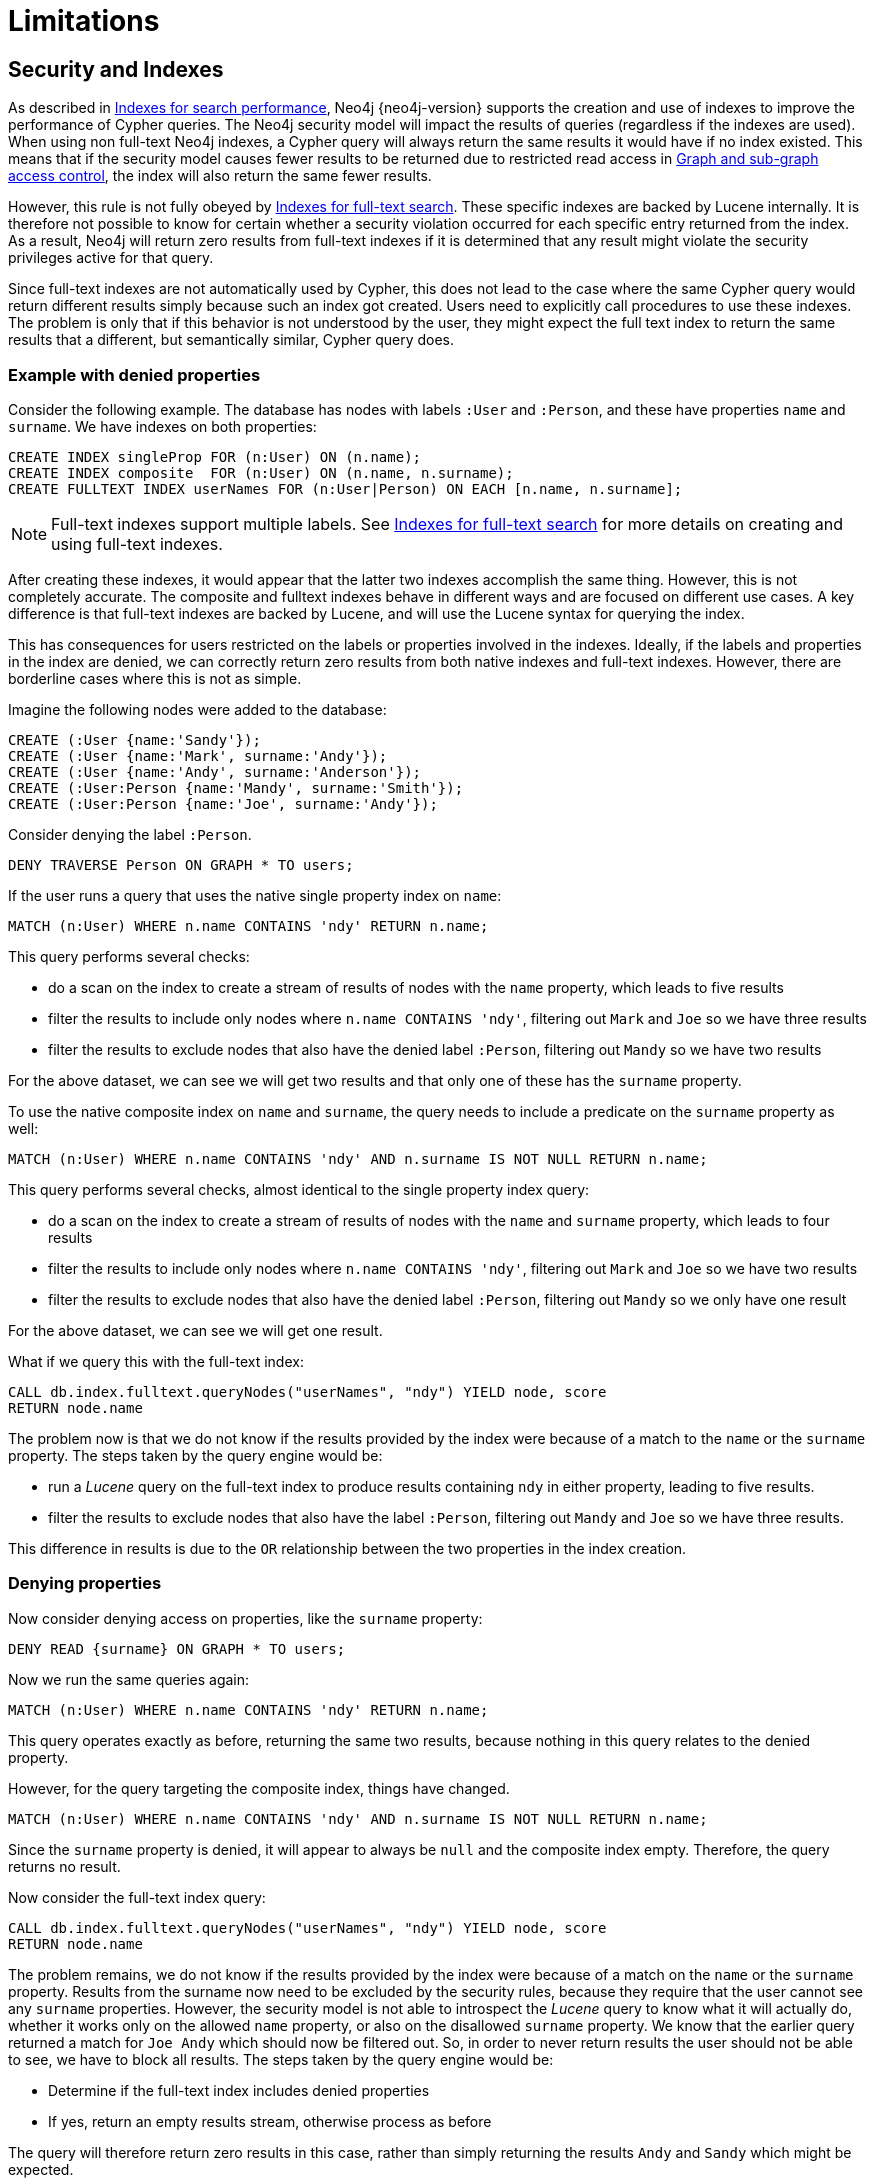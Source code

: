 [[access-control-limitations]]
= Limitations
:description: This section explains known limitations and implications of Neo4js role-based access control security. 

[[access-control-limitations-indexes]]
== Security and Indexes

As described in xref:indexes-for-search-performance.adoc[Indexes for search performance], Neo4j {neo4j-version} supports the creation and use of indexes to improve the performance of Cypher queries.
The Neo4j security model will impact the results of queries (regardless if the indexes are used).
When using non full-text Neo4j indexes, a Cypher query will always return the same results it would have if no index existed.
This means that if the security model causes fewer results to be returned due to restricted read access in xref:access-control/manage-privileges.adoc[Graph and sub-graph access control],
the index will also return the same fewer results.

However, this rule is not fully obeyed by xref:indexes-for-full-text-search.adoc[Indexes for full-text search].
These specific indexes are backed by Lucene internally.
It is therefore not possible to know for certain whether a security violation occurred for each specific entry returned from the index.
As a result, Neo4j will return zero results from full-text indexes if it is determined that any result might violate the security privileges active for that query.

Since full-text indexes are not automatically used by Cypher, this does not lead to the case where the same Cypher query would return different results simply because such an index got created.
Users need to explicitly call procedures to use these indexes.
The problem is only that if this behavior is not understood by the user, they might expect the full text index to return the same results that a different, but semantically similar, Cypher query does.

=== Example with denied properties

Consider the following example.
The database has nodes with labels `:User` and `:Person`, and these have properties `name` and `surname`.
We have indexes on both properties:

[source, cypher]
----
CREATE INDEX singleProp FOR (n:User) ON (n.name);
CREATE INDEX composite  FOR (n:User) ON (n.name, n.surname);
CREATE FULLTEXT INDEX userNames FOR (n:User|Person) ON EACH [n.name, n.surname];
----

[NOTE]
Full-text indexes support multiple labels.
See xref:indexes-for-full-text-search.adoc[Indexes for full-text search] for more details on creating and using full-text indexes.

After creating these indexes, it would appear that the latter two indexes accomplish the same thing.
However, this is not completely accurate.
The composite and fulltext indexes behave in different ways and are focused on different use cases.
A key difference is that full-text indexes are backed by Lucene, and will use the Lucene syntax for querying the index.

This has consequences for users restricted on the labels or properties involved in the indexes.
Ideally, if the labels and properties in the index are denied, we can correctly return zero results from both native indexes and full-text indexes.
However, there are borderline cases where this is not as simple.

Imagine the following nodes were added to the database:

[source, cypher]
----
CREATE (:User {name:'Sandy'});
CREATE (:User {name:'Mark', surname:'Andy'});
CREATE (:User {name:'Andy', surname:'Anderson'});
CREATE (:User:Person {name:'Mandy', surname:'Smith'});
CREATE (:User:Person {name:'Joe', surname:'Andy'});
----

Consider denying the label `:Person`.

[source, cypher]
----
DENY TRAVERSE Person ON GRAPH * TO users;
----

If the user runs a query that uses the native single property index on `name`:

[source, cypher]
----
MATCH (n:User) WHERE n.name CONTAINS 'ndy' RETURN n.name;
----

This query performs several checks:

* do a scan on the index to create a stream of results of nodes with the `name` property, which leads to five results
* filter the results to include only nodes where `n.name CONTAINS 'ndy'`, filtering out `Mark` and `Joe` so we have three results
* filter the results to exclude nodes that also have the denied label `:Person`, filtering out `Mandy` so we have two results

For the above dataset, we can see we will get two results and that only one of these has the `surname` property.

To use the native composite index on `name` and `surname`, the query needs to include a predicate on the `surname` property as well:

[source, cypher]
----
MATCH (n:User) WHERE n.name CONTAINS 'ndy' AND n.surname IS NOT NULL RETURN n.name;
----

This query performs several checks, almost identical to the single property index query:

* do a scan on the index to create a stream of results of nodes with the `name` and `surname` property, which leads to four results
* filter the results to include only nodes where `n.name CONTAINS 'ndy'`, filtering out `Mark` and `Joe` so we have two results
* filter the results to exclude nodes that also have the denied label `:Person`, filtering out `Mandy` so we only have one result

For the above dataset, we can see we will get one result.

What if we query this with the full-text index:

[source, cypher]
----
CALL db.index.fulltext.queryNodes("userNames", "ndy") YIELD node, score
RETURN node.name
----

The problem now is that we do not know if the results provided by the index were because of a match to the `name` or the `surname` property.
The steps taken by the query engine would be:

* run a _Lucene_ query on the full-text index to produce results containing `ndy` in either property, leading to five results.
* filter the results to exclude nodes that also have the label `:Person`, filtering out `Mandy` and `Joe` so we have three results.

This difference in results is due to the `OR` relationship between the two properties in the index creation.

=== Denying properties

Now consider denying access on properties, like the `surname` property:

[source, cypher]
----
DENY READ {surname} ON GRAPH * TO users;
----

Now we run the same queries again:

[source, cypher]
----
MATCH (n:User) WHERE n.name CONTAINS 'ndy' RETURN n.name;
----

This query operates exactly as before, returning the same two results, because nothing in this query relates to the denied property.

However, for the query targeting the composite index, things have changed.

[source, cypher]
----
MATCH (n:User) WHERE n.name CONTAINS 'ndy' AND n.surname IS NOT NULL RETURN n.name;
----

Since the `surname` property is denied, it will appear to always be `null` and the composite index empty. Therefore, the query returns no result.

Now consider the full-text index query:

[source, cypher]
----
CALL db.index.fulltext.queryNodes("userNames", "ndy") YIELD node, score
RETURN node.name
----

The problem remains, we do not know if the results provided by the index were because of a match on the `name` or the `surname` property.
Results from the surname now need to be excluded by the security rules, because they require that the user cannot see any `surname` properties.
However, the security model is not able to introspect the _Lucene_ query to know what it will actually do, whether it works only on the allowed `name` property, or also on the disallowed `surname` property.
We know that the earlier query returned a match for `Joe Andy` which should now be filtered out.
So, in order to never return results the user should not be able to see, we have to block all results.
The steps taken by the query engine would be:

* Determine if the full-text index includes denied properties
* If yes, return an empty results stream, otherwise process as before

The query will therefore return zero results in this case, rather than simply returning the results `Andy` and `Sandy` which might be expected.


[[access-control-limitations-labels]]
== Security and labels

=== Traversing the graph with multi-labeled nodes

The general influence of access control privileges on graph traversal is described in detail in xref:access-control/manage-privileges.adoc[Graph and sub-graph access control].
The following section will only focus on nodes because of their ability to have multiple labels. Relationships can only ever have one type
and thus they do not exhibit the behavior this section aims to clarify.
While this section will not mention relationships further, the general function of the traverse privilege also applies to them.

For any node that is traversable, due to `GRANT TRAVERSE` or `GRANT MATCH`,
the user can get information about the labels attached to the node by calling the built-in `labels()` function.
In the case of nodes with multiple labels, this can seemingly result in labels being returned to which the user
wasn't directly granted access to.

To give an illustrative example, imagine a graph with three nodes: one labeled `:A`, one labeled `:B` and one with `:A :B`.
We also have a user with a role `custom` as defined by:

[source, cypher]
----
GRANT TRAVERSE ON GRAPH * NODES A TO custom;
----

If that user were to execute

[source, cypher]
----
MATCH (n:A) RETURN n, labels(n);
----

they would be returned two nodes: the node that was labeled with `:A` and the node with labels `:A :B`.

In contrast, executing

[source, cypher]
----
MATCH (n:B) RETURN n, labels(n);
----

will return only the one node that has both labels: `:A :B`. Even though `:B` was not allowed access for traversal, there is one
node with that label accessible in the data because of the allowlisted label `:A` that is attached to the same node.

If a user is denied traverse on a label they will never get results from any node that has this label
attached to it. Thus, the label name will never show up for them. For our example this can be done by executing:

[source, cypher]
----
DENY TRAVERSE ON GRAPH * NODES B TO custom;
----

The query

[source, cypher]
----
MATCH (n:A) RETURN n, labels(n);
----

will now return the node only labeled with `:A`, while the query

[source, cypher]
----
MATCH (n:B) RETURN n, labels(n);
----

will now return no nodes.

=== The db.labels() procedure

In contrast to the normal graph traversal described in the previous section, the built-in `db.labels()` procedure
is not processing the data graph itself but the security rules defined on the system graph.
That means:

* if a label is explicitly whitelisted (granted), it will be returned by this procedure.
* if a label is denied or isn't explicitly allowed it will not be returned by this procedure.

To reuse the example of the previous section: imagine a graph with three nodes: one labeled `:A`, one labeled `:B` and one with `:A :B`.
We also have a user with a role `custom` as defined by:

[source, cypher]
----
GRANT TRAVERSE ON GRAPH * NODES A TO custom;
----

This means that only label `:A` is explicitly allowlisted.
Thus, executing

[source, cypher]
----
CALL db.labels();
----

will only return label `:A` because that is the only label for which traversal was granted.


[[access-control-limitations-db-operations]]
== Security and count store operations

The rules of a security model may impact some of the database operations.
This comes down to necessary additional security checks that incur additional data accesses.
Especially in regards to count store operations, as they are usually very fast lookups, the difference might be noticeable.

Let's look at the following security rules that set up a `restricted` and a `free` role as an example:

     GRANT TRAVERSE ON GRAPH * NODES Person TO restricted;
     DENY TRAVERSE ON GRAPH * NODES Customer TO restricted;
     GRANT TRAVERSE ON GRAPH * ELEMENTS * TO free;

Now, let's look at what the database needs to do in order to execute the following query:

     MATCH (n:Person) RETURN count(n);

For both roles the execution plan will look like this:

[listing]
....
+--------------------------+
| Operator                 |
+--------------------------+
| +ProduceResults          |
| |                        +
| +NodeCountFromCountStore |
+--------------------------+
....

Internally however, very different operations need to be executed. The following table illustrates the difference.

[%header,cols=2*]
|===
|User with `free` role
|User with `restricted` role

|The database can access the count store and retrieve the total number of nodes with the label `:Person`.

This is a very quick operation.

|The database cannot just access the count store because it must make sure that only traversable nodes with the desired label `:Person` are counted.
Due to this, each node with the `:Person` label needs to be accessed and examined to make sure that it does not also have a denylisted label, such as `:Customer`.

Due to the additional data accesses that the security checks need to do, this operation will be slower compared to executing the query as an unrestricted user.

|===

